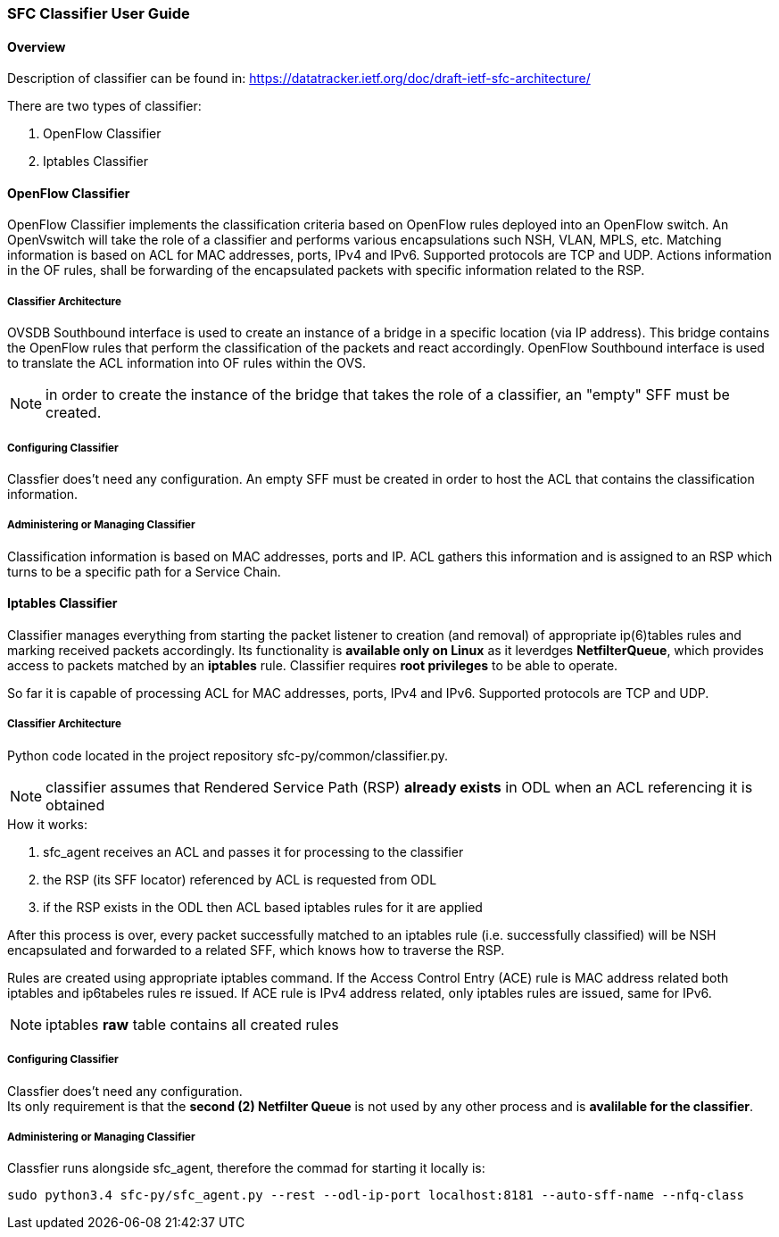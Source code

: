 === SFC Classifier User Guide

==== Overview
Description of classifier can be found in: https://datatracker.ietf.org/doc/draft-ietf-sfc-architecture/

There are two types of classifier:

. OpenFlow Classifier

. Iptables Classifier

==== OpenFlow Classifier

OpenFlow Classifier implements the classification criteria based on OpenFlow rules deployed into an OpenFlow switch. An OpenVswitch will take the role of a classifier and performs various encapsulations such NSH, VLAN, MPLS, etc. Matching information is based on ACL for MAC addresses, ports, IPv4 and IPv6. Supported protocols are TCP and UDP. Actions information in the OF rules, shall be forwarding of the encapsulated packets with specific information related to the RSP.

===== Classifier Architecture

OVSDB Southbound interface is used to create an instance of a bridge in a specific location (via IP address). This bridge contains the OpenFlow rules that perform the classification of the packets and react accordingly. OpenFlow Southbound interface is used to translate the ACL information into OF rules within the OVS.

NOTE: in order to create the instance of the bridge that takes the role of a classifier, an "empty" SFF must be created.

===== Configuring Classifier
Classfier does't need any configuration. An empty SFF must be created in order to host the ACL that contains the classification information.

===== Administering or Managing Classifier
Classification information is based on MAC addresses, ports and IP. ACL gathers this information and is assigned to an RSP which turns to be a specific path for a Service Chain.


==== Iptables Classifier

Classifier manages everything from starting the packet listener to creation (and removal) of appropriate ip(6)tables rules and marking received packets accordingly. Its functionality is *available only on Linux* as it leverdges *NetfilterQueue*, which provides access to packets matched by an *iptables* rule. Classifier requires *root privileges* to be able to operate.

So far it is capable of processing ACL for MAC addresses, ports, IPv4 and IPv6. Supported protocols are TCP and UDP.

===== Classifier Architecture
Python code located in the project repository sfc-py/common/classifier.py.

NOTE: classifier assumes that Rendered Service Path (RSP) *already exists* in ODL when an ACL referencing it is obtained

.How it works:
. sfc_agent receives an ACL and passes it for processing to the classifier
. the RSP (its SFF locator) referenced by ACL is requested from ODL
. if the RSP exists in the ODL then ACL based iptables rules for it are applied

After this process is over, every packet successfully matched to an iptables rule (i.e. successfully classified) will be NSH encapsulated and forwarded to a related SFF, which knows how to traverse the RSP.

Rules are created using appropriate iptables command. If the Access Control Entry (ACE) rule is MAC address related both iptables and ip6tabeles rules re issued. If ACE rule is IPv4 address related, only iptables rules are issued, same for IPv6.

NOTE: iptables *raw* table contains all created rules

===== Configuring Classifier
Classfier does't need any configuration. +
Its only requirement is that the *second (2) Netfilter Queue* is not used by any other process and is *avalilable for the classifier*.

===== Administering or Managing Classifier
Classfier runs alongside sfc_agent, therefore the commad for starting it locally is:

	sudo python3.4 sfc-py/sfc_agent.py --rest --odl-ip-port localhost:8181 --auto-sff-name --nfq-class
